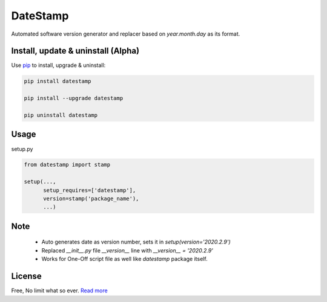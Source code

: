 DateStamp
===========
Automated software version generator and replacer based on `year.month.day` as its format.


Install, update & uninstall (Alpha)
-----------------------------------

Use `pip`_ to install, upgrade & uninstall:

.. code-block:: text

    pip install datestamp

    pip install --upgrade datestamp

    pip uninstall datestamp


Usage
-----

setup.py

.. code-block:: python
    
    from datestamp import stamp

    setup(...,
          setup_requires=['datestamp'],
          version=stamp('package_name'),
          ...)


Note
----
    - Auto generates date as version number, sets it in `setup(version='2020.2.9')`
    - Replaced `__init__.py` file `__version__` line with `__version__ = '2020.2.9'`
    - Works for One-Off script file as well like `datestamp` package itself.


License
-------
Free, No limit what so ever. `Read more`_


.. _pip: https://pip.pypa.io/en/stable/quickstart/
.. _Read more: https://github.com/YoSTEALTH/datestamp/blob/master/LICENSE.txt
